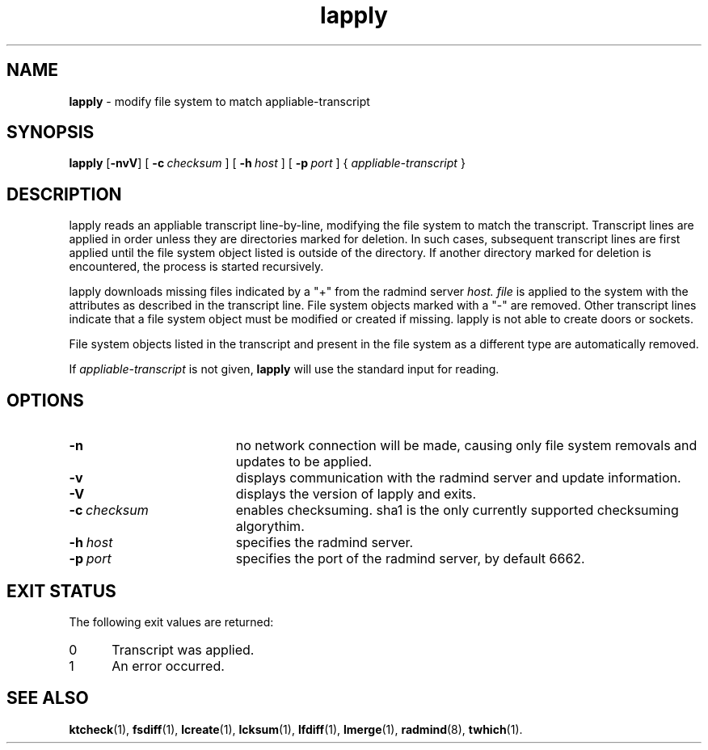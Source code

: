 '\" t
.TH lapply "1" "6 November 2001" "RSUG" "User Commands"
.SH NAME
.B lapply 
\- modify file system to match appliable-transcript 
.SH SYNOPSIS
.B lapply
.RB [ \-nvV ]
[
.BI \-c\  checksum
] [
.BI \-h\  host
] [
.BI \-p\  port
] {
.I appliable-transcript
}
.sp
.SH DESCRIPTION
lapply reads an appliable transcript line-by-line, modifying the file
system to match the transcript. Transcript lines are applied in order
unless they are directories marked for deletion.  In such cases,
subsequent transcript lines are first applied until the file system object 
listed is outside of the directory.  If another directory marked for
deletion is encountered, the process is started recursively.

lapply downloads missing files indicated by a "+" from the radmind server
.I host.
.I file
is applied to the system with the attributes as described in
the transcript line.  File system objects marked with a "-" are removed.
Other transcript lines indicate that a file system
object must be modified or created if missing.  lapply is not able to create doors or sockets.

File system objects listed in the transcript and present in the
file system as a different type are automatically removed.

If
.I appliable-transcript
is not given,
.B lapply
will use the standard input for reading.

.sp
.SH OPTIONS
.TP 19
.B \-n
no network connection will be made, causing only file system removals and
updates to be applied.
.TP 19
.B \-v
displays communication with the radmind server and update information.
.TP 19
.B \-V
displays the version of lapply and exits. 
.TP 19
.BI \-c\  checksum
enables checksuming. sha1 is the only currently supported checksuming
algorythim.
.TP 19
.BI \-h\  host
specifies the radmind server.
.TP 19
.BI \-p\  port
specifies the port of the radmind server, by default 6662.
.sp
.SH EXIT STATUS
The following exit values are returned:
.TP 5
0
Transcript was applied.
.TP 5
1
An error occurred.
.sp
.SH SEE ALSO
.BR ktcheck (1),
.BR fsdiff (1),
.BR lcreate (1),
.BR lcksum (1),
.BR lfdiff (1),
.BR lmerge (1),
.BR radmind (8),
.BR twhich (1).
